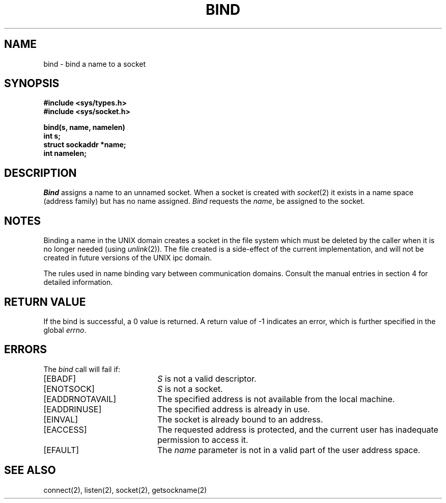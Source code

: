 .\" Copyright (c) 1983 Regents of the University of California.
.\" All rights reserved.  The Berkeley software License Agreement
.\" specifies the terms and conditions for redistribution.
.\"
.\"	@(#)bind.2	5.1 (Berkeley) 5/15/85
.\"
.TH BIND 2 "27 July 1983"
.UC 5
.SH NAME
bind \- bind a name to a socket
.SH SYNOPSIS
.nf
.ft B
#include <sys/types.h>
#include <sys/socket.h>
.PP
.ft B
bind(s, name, namelen)
int s;
struct sockaddr *name;
int namelen;
.fi
.SH DESCRIPTION
.I Bind
assigns a name to an unnamed socket.
When a socket is created 
with
.IR socket (2)
it exists in a name space (address family)
but has no name assigned.
.I Bind
requests the
.IR name ,
be assigned to the socket.
.SH NOTES
Binding a name in the UNIX domain creates a socket in the file
system which must be deleted by the caller when it is no longer
needed (using
.IR unlink (2)).
The file created
is a side-effect of the current implementation,
and will not be created in future versions
of the UNIX ipc domain.
.PP
The rules used in name binding vary between communication domains.
Consult the manual entries in section 4 for detailed information.
.SH "RETURN VALUE
If the bind is successful, a 0 value is returned.
A return value of \-1 indicates an error, which is
further specified in the global \fIerrno\fP.
.SH ERRORS
The \fIbind\fP call will fail if:
.TP 20
[EBADF]
\fIS\fP is not a valid descriptor.
.TP 20
[ENOTSOCK]
\fIS\fP is not a socket.
.TP 20
[EADDRNOTAVAIL]
The specified address is not available from the local machine.
.TP 20
[EADDRINUSE]
The specified address is already in use.
.TP 20
[EINVAL]
The socket is already bound to an address.
.TP 20
[EACCESS]
The requested address is protected, and the current user
has inadequate permission to access it.
.TP 20
[EFAULT]
The \fIname\fP parameter is not in a valid part of the user
address space.
.SH SEE ALSO
connect(2), listen(2), socket(2), getsockname(2)
